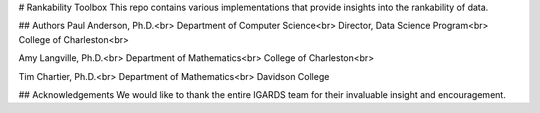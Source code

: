 # Rankability Toolbox
This repo contains various implementations that provide insights into the rankability of data.

## Authors
Paul Anderson, Ph.D.<br>
Department of Computer Science<br>
Director, Data Science Program<br>
College of Charleston<br>

Amy Langville, Ph.D.<br>
Department of Mathematics<br>
College of Charleston<br>

Tim Chartier, Ph.D.<br>
Department of Mathematics<br>
Davidson College

## Acknowledgements
We would like to thank the entire IGARDS team for their invaluable insight and encouragement.



